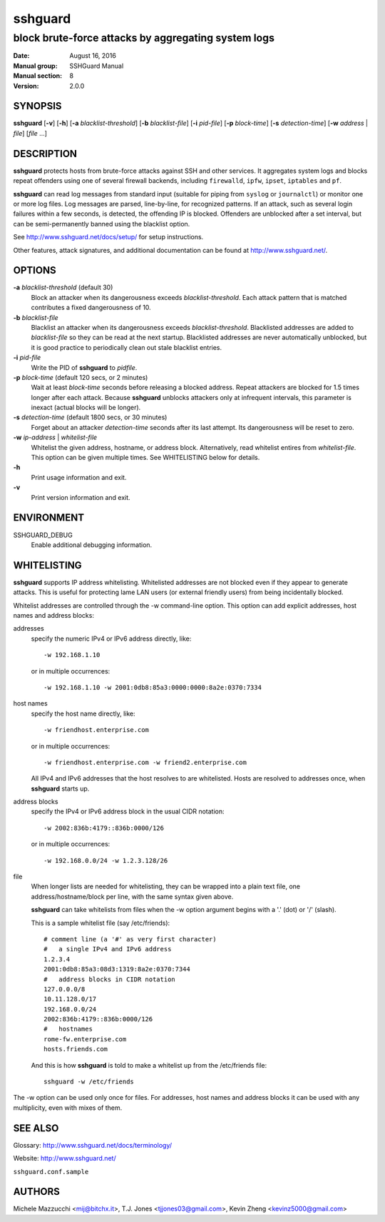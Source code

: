 .. Copyright (c) 2007,2008,2009,2010 Mij <mij@sshguard.net>

.. Permission to use, copy, modify, and distribute this software for any
.. purpose with or without fee is hereby granted, provided that the above
.. copyright notice and this permission notice appear in all copies.

.. THE SOFTWARE IS PROVIDED "AS IS" AND THE AUTHOR DISCLAIMS ALL WARRANTIES
.. WITH REGARD TO THIS SOFTWARE INCLUDING ALL IMPLIED WARRANTIES OF
.. MERCHANTABILITY AND FITNESS. IN NO EVENT SHALL THE AUTHOR BE LIABLE FOR
.. ANY SPECIAL, DIRECT, INDIRECT, OR CONSEQUENTIAL DAMAGES OR ANY DAMAGES
.. WHATSOEVER RESULTING FROM LOSS OF USE, DATA OR PROFITS, WHETHER IN AN
.. ACTION OF CONTRACT, NEGLIGENCE OR OTHER TORTIOUS ACTION, ARISING OUT OF
.. OR IN CONNECTION WITH THE USE OR PERFORMANCE OF THIS SOFTWARE.

========
sshguard
========

----------------------------------------------------
block brute-force attacks by aggregating system logs
----------------------------------------------------

:Date: August 16, 2016
:Manual group: SSHGuard Manual
:Manual section: 8
:Version: 2.0.0

SYNOPSIS
========
**sshguard** [**-v**] [**-h**]
[**-a** `blacklist-threshold`]
[**-b** `blacklist-file`]
[**-i** `pid-file`]
[**-p** `block-time`]
[**-s** `detection-time`]
[**-w** `address` | `file`]
[`file` ...]

DESCRIPTION
===========
**sshguard** protects hosts from brute-force attacks against SSH and other
services. It aggregates system logs and blocks repeat offenders using one of
several firewall backends, including ``firewalld``, ``ipfw``, ``ipset``,
``iptables`` and ``pf``.

**sshguard** can read log messages from standard input (suitable for piping
from ``syslog`` or ``journalctl``) or monitor one or more log files. Log
messages are parsed, line-by-line, for recognized patterns. If an attack,
such as several login failures within a few seconds, is detected, the
offending IP is blocked. Offenders are unblocked after a set interval, but
can be semi-permanently banned using the blacklist option.

See http://www.sshguard.net/docs/setup/ for setup instructions.

Other features, attack signatures, and additional documentation can be found
at http://www.sshguard.net/.

OPTIONS
=======
**-a** `blacklist-threshold` (default 30)
    Block an attacker when its dangerousness exceeds `blacklist-threshold`.
    Each attack pattern that is matched contributes a fixed dangerousness
    of 10.

**-b** `blacklist-file`
    Blacklist an attacker when its dangerousness exceeds `blacklist-threshold`.
    Blacklisted addresses are added to `blacklist-file` so they can be read at
    the next startup. Blacklisted addresses are never automatically unblocked,
    but it is good practice to periodically clean out stale blacklist entries.

**-i** `pid-file`
    Write the PID of **sshguard** to `pidfile`.

**-p** `block-time` (default 120 secs, or 2 minutes)
    Wait at least `block-time` seconds before releasing a blocked address.
    Repeat attackers are blocked for 1.5 times longer after each attack.
    Because **sshguard** unblocks attackers only at infrequent intervals,
    this parameter is inexact (actual blocks will be longer).

**-s** `detection-time` (default 1800 secs, or 30 minutes)
    Forget about an attacker `detection-time` seconds after its last attempt.
    Its  dangerousness will be reset to zero.

**-w** `ip-address` | `whitelist-file`
    Whitelist the given address, hostname, or address block. Alternatively,
    read whitelist entires from `whitelist-file`. This option can be given
    multiple times. See WHITELISTING below for details.

**-h**
    Print usage information and exit.

**-v**
    Print version information and exit.

ENVIRONMENT
===========
SSHGUARD_DEBUG
    Enable additional debugging information.

WHITELISTING
============
**sshguard** supports IP address whitelisting. Whitelisted addresses are not
blocked even if they appear to generate attacks. This is useful for protecting
lame LAN users (or external friendly users) from being incidentally blocked.

Whitelist addresses are controlled through the -w command-line option. This
option can add explicit addresses, host names and address blocks:

addresses
  specify the numeric IPv4 or IPv6 address directly, like::

        -w 192.168.1.10

  or in multiple occurrences::

        -w 192.168.1.10 -w 2001:0db8:85a3:0000:0000:8a2e:0370:7334

host names
  specify the host name directly, like::

        -w friendhost.enterprise.com

  or in multiple occurrences::

        -w friendhost.enterprise.com -w friend2.enterprise.com

  All IPv4 and IPv6 addresses that the host resolves to are whitelisted. Hosts
  are resolved to addresses once, when **sshguard** starts up.

address blocks
  specify the IPv4 or IPv6 address block in the usual CIDR notation::

        -w 2002:836b:4179::836b:0000/126

  or in multiple occurrences::

        -w 192.168.0.0/24 -w 1.2.3.128/26

file
  When longer lists are needed for whitelisting, they can be wrapped into a
  plain text file, one address/hostname/block per line, with the same syntax
  given above.

  **sshguard** can take whitelists from files when the -w option argument begins
  with a '.' (dot) or '/' (slash).

  This is a sample whitelist file (say /etc/friends)::

      # comment line (a '#' as very first character)
      #   a single IPv4 and IPv6 address
      1.2.3.4
      2001:0db8:85a3:08d3:1319:8a2e:0370:7344
      #   address blocks in CIDR notation
      127.0.0.0/8
      10.11.128.0/17
      192.168.0.0/24
      2002:836b:4179::836b:0000/126
      #   hostnames
      rome-fw.enterprise.com
      hosts.friends.com

  And this is how **sshguard** is told to make a whitelist up from the
  /etc/friends file::

        sshguard -w /etc/friends

The -w option can be used only once for files. For addresses, host names and
address blocks it can be used with any multiplicity, even with mixes of them.

SEE ALSO
========
Glossary: http://www.sshguard.net/docs/terminology/

Website: http://www.sshguard.net/

``sshguard.conf.sample``

AUTHORS
=======
Michele Mazzucchi <mij@bitchx.it>,
T.J. Jones <tjjones03@gmail.com>,
Kevin Zheng <kevinz5000@gmail.com>
